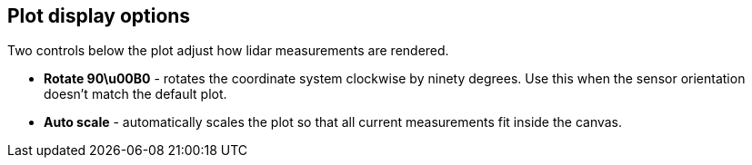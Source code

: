 == Plot display options

Two controls below the plot adjust how lidar measurements are rendered.

* **Rotate 90\u00B0** - rotates the coordinate system clockwise by ninety degrees. Use this when the sensor orientation doesn't match the default plot.
* **Auto scale** - automatically scales the plot so that all current measurements fit inside the canvas.
